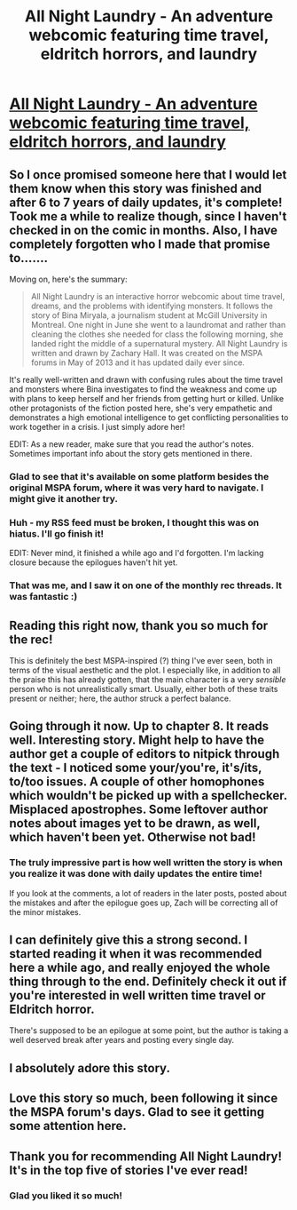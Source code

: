 #+TITLE: All Night Laundry - An adventure webcomic featuring time travel, eldritch horrors, and laundry

* [[http://www.all-night-laundry.com/post/2][All Night Laundry - An adventure webcomic featuring time travel, eldritch horrors, and laundry]]
:PROPERTIES:
:Author: xamueljones
:Score: 48
:DateUnix: 1592097545.0
:DateShort: 2020-Jun-14
:END:

** So I once promised someone here that I would let them know when this story was finished and after 6 to 7 years of daily updates, it's complete! Took me a while to realize though, since I haven't checked in on the comic in months. Also, I have completely forgotten who I made that promise to.......

Moving on, here's the summary:

#+begin_quote
  All Night Laundry is an interactive horror webcomic about time travel, dreams, and the problems with identifying monsters. It follows the story of Bina Miryala, a journalism student at McGill University in Montreal. One night in June she went to a laundromat and rather than cleaning the clothes she needed for class the following morning, she landed right the middle of a supernatural mystery. All Night Laundry is written and drawn by Zachary Hall. It was created on the MSPA forums in May of 2013 and it has updated daily ever since.
#+end_quote

It's really well-written and drawn with confusing rules about the time travel and monsters where Bina investigates to find the weakness and come up with plans to keep herself and her friends from getting hurt or killed. Unlike other protagonists of the fiction posted here, she's very empathetic and demonstrates a high emotional intelligence to get conflicting personalities to work together in a crisis. I just simply adore her!

EDIT: As a new reader, make sure that you read the author's notes. Sometimes important info about the story gets mentioned in there.
:PROPERTIES:
:Author: xamueljones
:Score: 14
:DateUnix: 1592097862.0
:DateShort: 2020-Jun-14
:END:

*** Glad to see that it's available on some platform besides the original MSPA forum, where it was very hard to navigate. I might give it another try.
:PROPERTIES:
:Author: thecommexokid
:Score: 4
:DateUnix: 1592106744.0
:DateShort: 2020-Jun-14
:END:


*** Huh - my RSS feed must be broken, I thought this was on hiatus. I'll go finish it!

EDIT: Never mind, it finished a while ago and I'd forgotten. I'm lacking closure because the epilogues haven't hit yet.
:PROPERTIES:
:Author: Flashbunny
:Score: 1
:DateUnix: 1592106775.0
:DateShort: 2020-Jun-14
:END:


*** That was me, and I saw it on one of the monthly rec threads. It was fantastic :)
:PROPERTIES:
:Author: Salivanth
:Score: 1
:DateUnix: 1592139264.0
:DateShort: 2020-Jun-14
:END:


** Reading this right now, thank you so much for the rec!

This is definitely the best MSPA-inspired (?) thing I've ever seen, both in terms of the visual aesthetic and the plot. I especially like, in addition to all the praise this has already gotten, that the main character is a very /sensible/ person who is not unrealistically smart. Usually, either both of these traits present or neither; here, the author struck a perfect balance.
:PROPERTIES:
:Author: NTaya
:Score: 4
:DateUnix: 1592243871.0
:DateShort: 2020-Jun-15
:END:


** Going through it now. Up to chapter 8. It reads well. Interesting story. Might help to have the author get a couple of editors to nitpick through the text - I noticed some your/you're, it's/its, to/too issues. A couple of other homophones which wouldn't be picked up with a spellchecker. Misplaced apostrophes. Some leftover author notes about images yet to be drawn, as well, which haven't been yet. Otherwise not bad!
:PROPERTIES:
:Author: Geminii27
:Score: 4
:DateUnix: 1592155995.0
:DateShort: 2020-Jun-14
:END:

*** The truly impressive part is how well written the story is when you realize it was done with daily updates the entire time!

If you look at the comments, a lot of readers in the later posts, posted about the mistakes and after the epilogue goes up, Zach will be correcting all of the minor mistakes.
:PROPERTIES:
:Author: xamueljones
:Score: 3
:DateUnix: 1592159458.0
:DateShort: 2020-Jun-14
:END:


** I can definitely give this a strong second. I started reading it when it was recommended here a while ago, and really enjoyed the whole thing through to the end. Definitely check it out if you're interested in well written time travel or Eldritch horror.

There's supposed to be an epilogue at some point, but the author is taking a well deserved break after years and posting every single day.
:PROPERTIES:
:Author: CompactDisko
:Score: 5
:DateUnix: 1592241112.0
:DateShort: 2020-Jun-15
:END:


** I absolutely adore this story.
:PROPERTIES:
:Author: tjhance
:Score: 2
:DateUnix: 1592145929.0
:DateShort: 2020-Jun-14
:END:


** Love this story so much, been following it since the MSPA forum's days. Glad to see it getting some attention here.
:PROPERTIES:
:Author: masterax2000
:Score: 1
:DateUnix: 1592389432.0
:DateShort: 2020-Jun-17
:END:


** Thank you for recommending All Night Laundry! It's in the top five of stories I've ever read!
:PROPERTIES:
:Author: covert_operator100
:Score: 1
:DateUnix: 1598165741.0
:DateShort: 2020-Aug-23
:END:

*** Glad you liked it so much!
:PROPERTIES:
:Author: xamueljones
:Score: 1
:DateUnix: 1598317477.0
:DateShort: 2020-Aug-25
:END:
